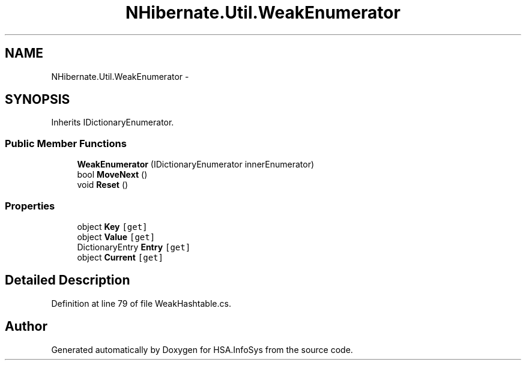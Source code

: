 .TH "NHibernate.Util.WeakEnumerator" 3 "Fri Jul 5 2013" "Version 1.0" "HSA.InfoSys" \" -*- nroff -*-
.ad l
.nh
.SH NAME
NHibernate.Util.WeakEnumerator \- 
.SH SYNOPSIS
.br
.PP
.PP
Inherits IDictionaryEnumerator\&.
.SS "Public Member Functions"

.in +1c
.ti -1c
.RI "\fBWeakEnumerator\fP (IDictionaryEnumerator innerEnumerator)"
.br
.ti -1c
.RI "bool \fBMoveNext\fP ()"
.br
.ti -1c
.RI "void \fBReset\fP ()"
.br
.in -1c
.SS "Properties"

.in +1c
.ti -1c
.RI "object \fBKey\fP\fC [get]\fP"
.br
.ti -1c
.RI "object \fBValue\fP\fC [get]\fP"
.br
.ti -1c
.RI "DictionaryEntry \fBEntry\fP\fC [get]\fP"
.br
.ti -1c
.RI "object \fBCurrent\fP\fC [get]\fP"
.br
.in -1c
.SH "Detailed Description"
.PP 
Definition at line 79 of file WeakHashtable\&.cs\&.

.SH "Author"
.PP 
Generated automatically by Doxygen for HSA\&.InfoSys from the source code\&.
